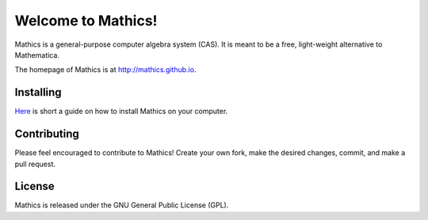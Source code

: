 Welcome to Mathics!
===================

Mathics is a general-purpose computer algebra system (CAS). It is meant to be a free, light-weight alternative to Mathematica.

The homepage of Mathics is at http://mathics.github.io.

Installing
----------
`Here <https://github.com/mathics/Mathics/wiki/Installing>`_ is short a guide on how to install Mathics on your computer.

Contributing
------------

Please feel encouraged to contribute to Mathics! Create your own fork, make the desired changes, commit, and make a pull request.

.. image:: https://travis-ci.org/mathics/Mathics.svg?branch=master
    :target: https://travis-ci.org/mathics/Mathics
.. image:: https://codecov.io/github/mathics/Mathics/coverage.svg?branch=master
    :target: https://codecov.io/github/mathics/Mathics?branch=master

License
-------

Mathics is released under the GNU General Public License (GPL).
